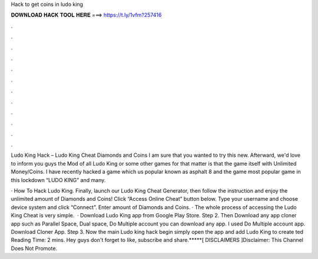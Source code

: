 Hack to get coins in ludo king



𝐃𝐎𝐖𝐍𝐋𝐎𝐀𝐃 𝐇𝐀𝐂𝐊 𝐓𝐎𝐎𝐋 𝐇𝐄𝐑𝐄 ===> https://t.ly/1vfm?257416



.



.



.



.



.



.



.



.



.



.



.



.

Ludo King Hack – Ludo King Cheat Diamonds and Coins  I am sure that you wanted to try this new. Afterward, we'd love to inform you guys the Mod of all Ludo King or some other games for that matter is that the game itself with Unlimited Money/Coins. I have recently hacked a game which us popular known as asphalt 8 and the game most popular game in this lockdown “LUDO KING” and many.

· How To Hack Ludo King. Finally, launch our Ludo King Cheat Generator, then follow the instruction and enjoy the unlimited amount of Diamonds and Coins! Click “Access Online Cheat” button below. Type your username and choose device system and click “Connect”. Enter amount of Diamonds and Coins. · The whole process of accessing the Ludo King Cheat is very simple.  · Download Ludo King app from Google Play Store. Step 2. Then Download any app cloner app such as Parallel Space, Dual space, Do Multiple account you can download any app. I used Do Multiple account app. Download Cloner App. Step 3. Now the main Ludo king hack begin simply open the app and add Ludo King to create ted Reading Time: 2 mins. Hey guys don't forget to like, subscribe and share.*****[ DISCLAIMERS ]Disclaimer: This Channel Does Not Promote.
